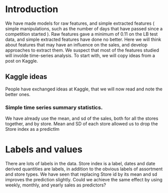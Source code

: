 * Introduction


We have made models for raw features, and simple extracted features ( simple manipulations, such as the number of days that have passed since a competition started ). Raw features gave a minimum of 0.11 on the LB test data, and simple extracted features have done no better. Here we will think about features that may have an influence on the sales, and develop approaches to extract them. We suspect that most of the features studied will involde time-series analysis.
To start with, we will copy ideas from a post on Kaggle. 

** Kaggle ideas
People have exchanged ideas at Kaggle, that we will now read and note the better ones. 
*** Simple time series summary statistics. 
We have already use the mean, and sd of the sales, both for all the stores together, and by store. Mean and SD of each store allowed us to drop the Store index as a predictlm 

* Labels and values
There are lots of labels in the data. Store index is a label, dates and date derived quantities are labels, in addition to the obvious labels of assortment and store types. We have seen that replacing Store id by its mean and sd improves the prediction slightly. Could we achieve the same effect by using weekly, monthly, and yearly sales as predictors?
